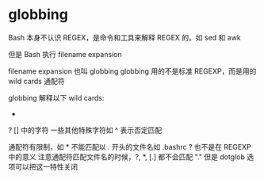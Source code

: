 * globbing
Bash 本身不认识 REGEX，是命令和工具来解释 REGEX 的。如 sed 和 awk

但是 Bash 执行 filename expansion

filename expansion 也叫 globbing
globbing 用的不是标准 REGEXP，而是用的 wild cards 通配符

globbing 解释以下 wild cards:
  *
  ?
  [] 中的字符
  一些其他特殊字符如 ^ 表示否定匹配

通配符有限制，如 * 不能匹配以 . 开头的文件名如 .bashrc
? 也不是在 REGEXP 中的意义
注意通配符匹配文件名的时候，?, *, [.] 都不会匹配 "."
但是 dotglob 选项可以把这一特性关闭
